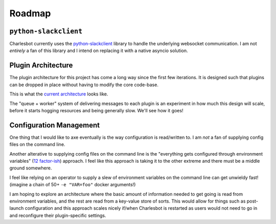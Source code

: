 Roadmap
=======

``python-slackclient``
----------------------

Charlesbot currently uses the python-slackclient__ library to handle the
underlying websocket communication. I am not *entirely* a fan of this library
and I intend on replacing it with a native asyncio solution.

__ https://github.com/slackhq/python-slackclient

Plugin Architecture
-------------------

The plugin architecture for this project has come a long way since the first
few iterations. It is designed such that plugins can be dropped in place
without having to modify the core code-base.

This is what the `current architecture`__ looks like.

__ architecture.html

The "queue + worker" system of delivering messages to each plugin is an
experiment in how much this design will scale, before it starts hogging
resources and being generally slow. We'll see how it goes!

Configuration Management
------------------------

One thing that I would like to axe eventually is the way configuration is
read/written to. I am *not* a fan of supplying config files on the command
line.

Another alterative to supplying config files on the command line is the
"everything gets configured through environment variables" (`12 factor-ish`__)
approach. I feel like this approach is taking it to the other extreme and there
must be a middle ground somewhere.

I feel like relying on an operator to supply a slew of environment variables on
the command line can get unwieldy fast! (imagine a chain of 50+ ``-e
"VAR=foo"`` docker arguments!)

I am hoping to explore an architecture where the basic amount of information
needed to get going is read from environment variables, and the rest are read
from a key-value store of sorts. This would allow for things such as
post-launch configuration and this approach scales nicely if/when Charlesbot is
restarted as users would not need to go in and reconfigure their
plugin-specific settings.

__ http://12factor.net
